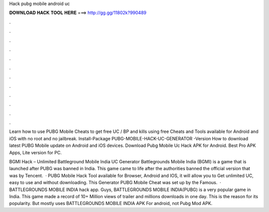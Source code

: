 Hack pubg mobile android uc



𝐃𝐎𝐖𝐍𝐋𝐎𝐀𝐃 𝐇𝐀𝐂𝐊 𝐓𝐎𝐎𝐋 𝐇𝐄𝐑𝐄 ===> http://gg.gg/11802k?990489



.



.



.



.



.



.



.



.



.



.



.



.

Learn how to use PUBG Mobile Cheats to get free UC / BP and kills using free Cheats and Tools available for Android and iOS with no root and no jailbreak. Install-Package PUBG-MOBILE-HACK-UC-GENERATOR -Version How to download latest PUBG Mobile update on Android and iOS devices. Download Pubg Mobile Uc Hack APK for Android. Best Pro APK Apps, Lite version for PC.

BGMI Hack – Unlimited Battleground Mobile India UC Generator Battlegrounds Mobile India (BGMI) is a game that is launched after PUBG was banned in India. This game came to life after the authorities banned the official version that was by Tencent.  · PUBG Mobile Hack Tool available for Browser, Android and IOS, it will allow you to Get unlimited UC, easy to use and without downloading. This Generator PUBG Mobile Cheat was set up by the Famous.  · BATTLEGROUNDS MOBILE INDIA hack app. Guys, BATTLEGROUNDS MOBILE INDIA(PUBG) is a very popular game in India. This game made a record of 10+ Million views of trailer and millions downloads in one day. This is the reason for its popularity. But mostly uses BATTLEGROUNDS MOBILE INDIA APK For android, not Pubg Mod APK.
